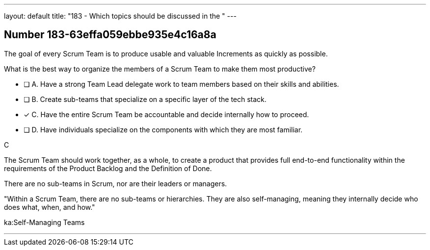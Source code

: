 ---
layout: default 
title: "183 - Which topics should be discussed in the "
---


[.question]
== Number 183-63effa059ebbe935e4c16a8a

****

[.query]
The goal of every Scrum Team is to produce usable and valuable Increments as quickly as possible.

What is the best way to organize the members of a Scrum Team to make them most productive?

[.list]
* [ ] A. Have a strong Team Lead delegate work to team members based on their skills and abilities.
* [ ] B. Create sub-teams that specialize on a specific layer of the tech stack.
* [*] C. Have the entire Scrum Team be accountable and decide internally how to proceed.
* [ ] D. Have individuals specialize on the components with which they are most familiar.
****

[.answer]
C

[.explanation]
The Scrum Team should work together, as a whole, to create a product that provides full end-to-end functionality within the requirements of the Product Backlog and the Definition of Done.

There are no sub-teams in Scrum, nor are their leaders or managers. 

"Within a Scrum Team, there are no sub-teams or hierarchies. They are also self-managing, meaning they internally decide who does what, when, and how."

[.ka]
ka:Self-Managing Teams

'''

